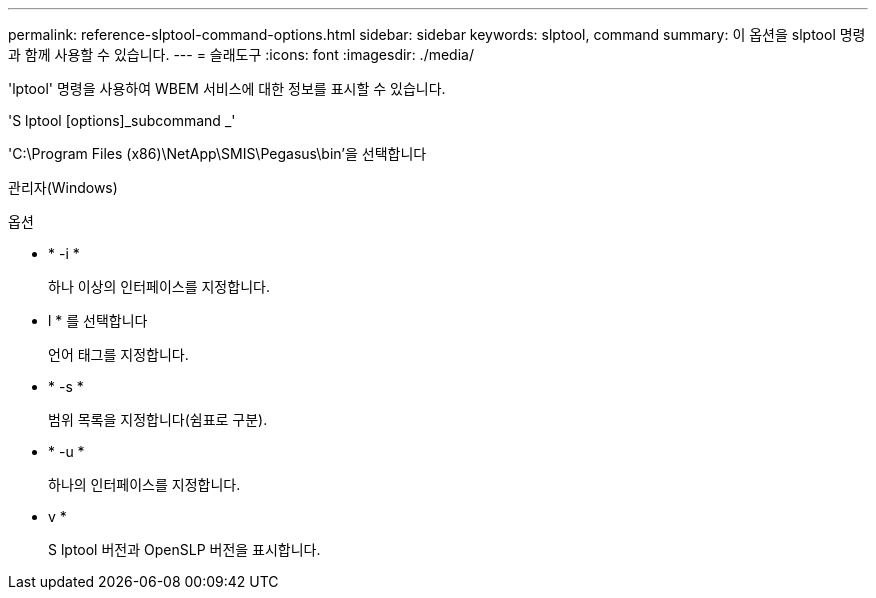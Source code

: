 ---
permalink: reference-slptool-command-options.html 
sidebar: sidebar 
keywords: slptool, command 
summary: 이 옵션을 slptool 명령과 함께 사용할 수 있습니다. 
---
= 슬래도구
:icons: font
:imagesdir: ./media/


[role="lead"]
'lptool' 명령을 사용하여 WBEM 서비스에 대한 정보를 표시할 수 있습니다.

'S lptool [options]_subcommand _'

'C:\Program Files (x86)\NetApp\SMIS\Pegasus\bin'을 선택합니다

관리자(Windows)

.옵션
* * -i *
+
하나 이상의 인터페이스를 지정합니다.

* l * 를 선택합니다
+
언어 태그를 지정합니다.

* * -s *
+
범위 목록을 지정합니다(쉼표로 구분).

* * -u *
+
하나의 인터페이스를 지정합니다.

* v *
+
S lptool 버전과 OpenSLP 버전을 표시합니다.


